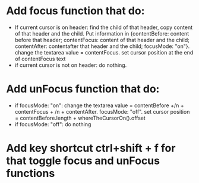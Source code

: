 * Add focus function that do:
- If current cursor is on header: find the child of that header, copy content of that header and the child. Put information in {contentBefore: content before that header; contentFocus: content of that header and the child; contentAfter: contentafter that header and the child; focusMode: "on"}.  change the textarea value = contentFocus. set cursor position at the end of contentFocus text
- if current cursor is not on header: do nothing. 
* Add unFocus function that do:
- if focusMode: "on":  change the textarea value = contentBefore +/n +  contentFocus + /n + contentAfter. focusMode: "off". set cursor position = contentBefore.length + whereTheCursorOn().offset
- if focusMode: "off": do nothing
* Add key shortcut ctrl+shift + f for that toggle focus and unFocus functions

